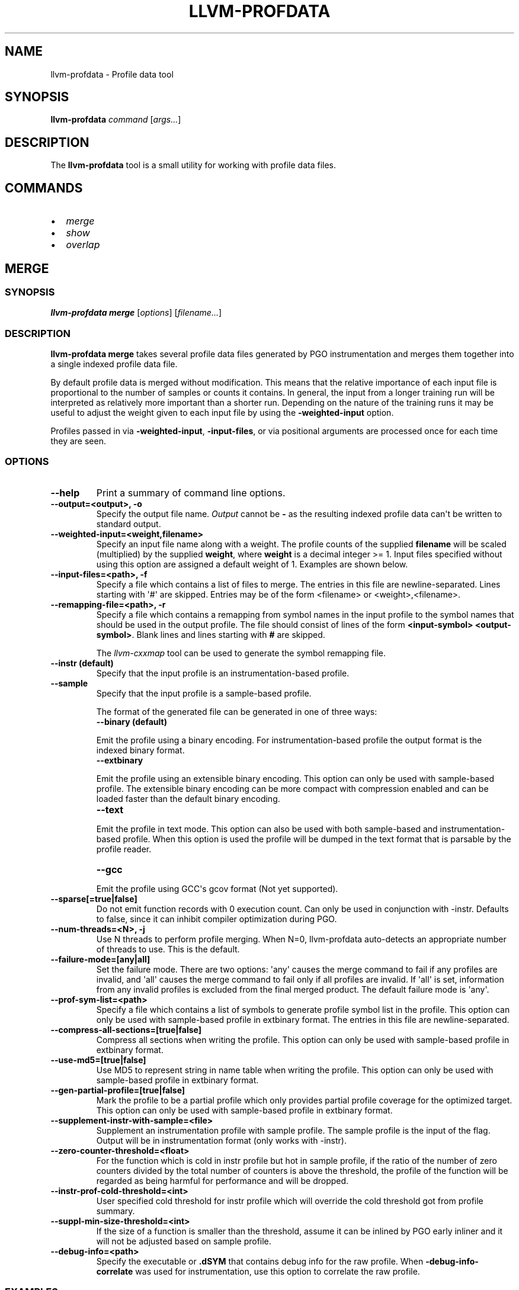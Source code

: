 .\" Man page generated from reStructuredText.
.
.
.nr rst2man-indent-level 0
.
.de1 rstReportMargin
\\$1 \\n[an-margin]
level \\n[rst2man-indent-level]
level margin: \\n[rst2man-indent\\n[rst2man-indent-level]]
-
\\n[rst2man-indent0]
\\n[rst2man-indent1]
\\n[rst2man-indent2]
..
.de1 INDENT
.\" .rstReportMargin pre:
. RS \\$1
. nr rst2man-indent\\n[rst2man-indent-level] \\n[an-margin]
. nr rst2man-indent-level +1
.\" .rstReportMargin post:
..
.de UNINDENT
. RE
.\" indent \\n[an-margin]
.\" old: \\n[rst2man-indent\\n[rst2man-indent-level]]
.nr rst2man-indent-level -1
.\" new: \\n[rst2man-indent\\n[rst2man-indent-level]]
.in \\n[rst2man-indent\\n[rst2man-indent-level]]u
..
.TH "LLVM-PROFDATA" "1" "2023-10-21" "16" "LLVM"
.SH NAME
llvm-profdata \- Profile data tool
.SH SYNOPSIS
.sp
\fBllvm\-profdata\fP \fIcommand\fP [\fIargs...\fP]
.SH DESCRIPTION
.sp
The \fBllvm\-profdata\fP tool is a small utility for working with profile
data files.
.SH COMMANDS
.INDENT 0.0
.IP \(bu 2
\fI\%merge\fP
.IP \(bu 2
\fI\%show\fP
.IP \(bu 2
\fI\%overlap\fP
.UNINDENT
.SH MERGE
.SS SYNOPSIS
.sp
\fBllvm\-profdata merge\fP [\fIoptions\fP] [\fIfilename...\fP]
.SS DESCRIPTION
.sp
\fBllvm\-profdata merge\fP takes several profile data files
generated by PGO instrumentation and merges them together into a single
indexed profile data file.
.sp
By default profile data is merged without modification. This means that the
relative importance of each input file is proportional to the number of samples
or counts it contains. In general, the input from a longer training run will be
interpreted as relatively more important than a shorter run. Depending on the
nature of the training runs it may be useful to adjust the weight given to each
input file by using the \fB\-weighted\-input\fP option.
.sp
Profiles passed in via \fB\-weighted\-input\fP, \fB\-input\-files\fP, or via positional
arguments are processed once for each time they are seen.
.SS OPTIONS
.INDENT 0.0
.TP
.B \-\-help
Print a summary of command line options.
.UNINDENT
.INDENT 0.0
.TP
.B \-\-output=<output>, \-o
Specify the output file name.  \fIOutput\fP cannot be \fB\-\fP as the resulting
indexed profile data can\(aqt be written to standard output.
.UNINDENT
.INDENT 0.0
.TP
.B \-\-weighted\-input=<weight,filename>
Specify an input file name along with a weight. The profile counts of the
supplied \fBfilename\fP will be scaled (multiplied) by the supplied
\fBweight\fP, where \fBweight\fP is a decimal integer >= 1.
Input files specified without using this option are assigned a default
weight of 1. Examples are shown below.
.UNINDENT
.INDENT 0.0
.TP
.B \-\-input\-files=<path>, \-f
Specify a file which contains a list of files to merge. The entries in this
file are newline\-separated. Lines starting with \(aq#\(aq are skipped. Entries may
be of the form <filename> or <weight>,<filename>.
.UNINDENT
.INDENT 0.0
.TP
.B \-\-remapping\-file=<path>, \-r
Specify a file which contains a remapping from symbol names in the input
profile to the symbol names that should be used in the output profile. The
file should consist of lines of the form \fB<input\-symbol> <output\-symbol>\fP\&.
Blank lines and lines starting with \fB#\fP are skipped.
.sp
The \fI\%llvm\-cxxmap\fP tool can be used to generate the symbol
remapping file.
.UNINDENT
.INDENT 0.0
.TP
.B \-\-instr (default)
Specify that the input profile is an instrumentation\-based profile.
.UNINDENT
.INDENT 0.0
.TP
.B \-\-sample
Specify that the input profile is a sample\-based profile.
.sp
The format of the generated file can be generated in one of three ways:
.INDENT 7.0
.TP
.B \-\-binary (default)
.UNINDENT
.sp
Emit the profile using a binary encoding. For instrumentation\-based profile
the output format is the indexed binary format.
.INDENT 7.0
.TP
.B \-\-extbinary
.UNINDENT
.sp
Emit the profile using an extensible binary encoding. This option can only
be used with sample\-based profile. The extensible binary encoding can be
more compact with compression enabled and can be loaded faster than the
default binary encoding.
.INDENT 7.0
.TP
.B \-\-text
.UNINDENT
.sp
Emit the profile in text mode. This option can also be used with both
sample\-based and instrumentation\-based profile. When this option is used
the profile will be dumped in the text format that is parsable by the profile
reader.
.INDENT 7.0
.TP
.B \-\-gcc
.UNINDENT
.sp
Emit the profile using GCC\(aqs gcov format (Not yet supported).
.UNINDENT
.INDENT 0.0
.TP
.B \-\-sparse[=true|false]
Do not emit function records with 0 execution count. Can only be used in
conjunction with \-instr. Defaults to false, since it can inhibit compiler
optimization during PGO.
.UNINDENT
.INDENT 0.0
.TP
.B \-\-num\-threads=<N>, \-j
Use N threads to perform profile merging. When N=0, llvm\-profdata auto\-detects
an appropriate number of threads to use. This is the default.
.UNINDENT
.INDENT 0.0
.TP
.B \-\-failure\-mode=[any|all]
Set the failure mode. There are two options: \(aqany\(aq causes the merge command to
fail if any profiles are invalid, and \(aqall\(aq causes the merge command to fail
only if all profiles are invalid. If \(aqall\(aq is set, information from any
invalid profiles is excluded from the final merged product. The default
failure mode is \(aqany\(aq.
.UNINDENT
.INDENT 0.0
.TP
.B \-\-prof\-sym\-list=<path>
Specify a file which contains a list of symbols to generate profile symbol
list in the profile. This option can only be used with sample\-based profile
in extbinary format. The entries in this file are newline\-separated.
.UNINDENT
.INDENT 0.0
.TP
.B \-\-compress\-all\-sections=[true|false]
Compress all sections when writing the profile. This option can only be used
with sample\-based profile in extbinary format.
.UNINDENT
.INDENT 0.0
.TP
.B \-\-use\-md5=[true|false]
Use MD5 to represent string in name table when writing the profile.
This option can only be used with sample\-based profile in extbinary format.
.UNINDENT
.INDENT 0.0
.TP
.B \-\-gen\-partial\-profile=[true|false]
Mark the profile to be a partial profile which only provides partial profile
coverage for the optimized target. This option can only be used with
sample\-based profile in extbinary format.
.UNINDENT
.INDENT 0.0
.TP
.B \-\-supplement\-instr\-with\-sample=<file>
Supplement an instrumentation profile with sample profile. The sample profile
is the input of the flag. Output will be in instrumentation format (only works
with \-instr).
.UNINDENT
.INDENT 0.0
.TP
.B \-\-zero\-counter\-threshold=<float>
For the function which is cold in instr profile but hot in sample profile, if
the ratio of the number of zero counters divided by the total number of
counters is above the threshold, the profile of the function will be regarded
as being harmful for performance and will be dropped.
.UNINDENT
.INDENT 0.0
.TP
.B \-\-instr\-prof\-cold\-threshold=<int>
User specified cold threshold for instr profile which will override the cold
threshold got from profile summary.
.UNINDENT
.INDENT 0.0
.TP
.B \-\-suppl\-min\-size\-threshold=<int>
If the size of a function is smaller than the threshold, assume it can be
inlined by PGO early inliner and it will not be adjusted based on sample
profile.
.UNINDENT
.INDENT 0.0
.TP
.B \-\-debug\-info=<path>
Specify the executable or \fB\&.dSYM\fP that contains debug info for the raw profile.
When \fB\-debug\-info\-correlate\fP was used for instrumentation, use this option
to correlate the raw profile.
.UNINDENT
.SS EXAMPLES
.SS Basic Usage
.sp
Merge three profiles:
.INDENT 0.0
.INDENT 3.5
.sp
.nf
.ft C
llvm\-profdata merge foo.profdata bar.profdata baz.profdata \-output merged.profdata
.ft P
.fi
.UNINDENT
.UNINDENT
.SS Weighted Input
.sp
The input file \fBfoo.profdata\fP is especially important, multiply its counts by 10:
.INDENT 0.0
.INDENT 3.5
.sp
.nf
.ft C
llvm\-profdata merge \-\-weighted\-input=10,foo.profdata bar.profdata baz.profdata \-\-output merged.profdata
.ft P
.fi
.UNINDENT
.UNINDENT
.sp
Exactly equivalent to the previous invocation (explicit form; useful for programmatic invocation):
.INDENT 0.0
.INDENT 3.5
.sp
.nf
.ft C
llvm\-profdata merge \-\-weighted\-input=10,foo.profdata \-\-weighted\-input=1,bar.profdata \-\-weighted\-input=1,baz.profdata \-\-output merged.profdata
.ft P
.fi
.UNINDENT
.UNINDENT
.SH SHOW
.SS SYNOPSIS
.sp
\fBllvm\-profdata show\fP [\fIoptions\fP] [\fIfilename\fP]
.SS DESCRIPTION
.sp
\fBllvm\-profdata show\fP takes a profile data file and displays the
information about the profile counters for this file and
for any of the specified function(s).
.sp
If \fIfilename\fP is omitted or is \fB\-\fP, then \fBllvm\-profdata show\fP reads its
input from standard input.
.SS OPTIONS
.INDENT 0.0
.TP
.B \-\-all\-functions
Print details for every function.
.UNINDENT
.INDENT 0.0
.TP
.B \-\-binary\-ids
Print embedded binary ids in a profile.
.UNINDENT
.INDENT 0.0
.TP
.B \-\-counts
Print the counter values for the displayed functions.
.UNINDENT
.INDENT 0.0
.TP
.B \-\-show\-format=<text|json|yaml>
Emit output in the selected format if supported by the provided profile type.
.UNINDENT
.INDENT 0.0
.TP
.B \-\-function=<string>
Print details for a function if the function\(aqs name contains the given string.
.UNINDENT
.INDENT 0.0
.TP
.B \-\-help
Print a summary of command line options.
.UNINDENT
.INDENT 0.0
.TP
.B \-\-output=<output>, \-o
Specify the output file name.  If \fIoutput\fP is \fB\-\fP or it isn\(aqt specified,
then the output is sent to standard output.
.UNINDENT
.INDENT 0.0
.TP
.B \-\-instr (default)
Specify that the input profile is an instrumentation\-based profile.
.UNINDENT
.INDENT 0.0
.TP
.B \-\-text
Instruct the profile dumper to show profile counts in the text format of the
instrumentation\-based profile data representation. By default, the profile
information is dumped in a more human readable form (also in text) with
annotations.
.UNINDENT
.INDENT 0.0
.TP
.B \-\-topn=<n>
Instruct the profile dumper to show the top \fBn\fP functions with the
hottest basic blocks in the summary section. By default, the topn functions
are not dumped.
.UNINDENT
.INDENT 0.0
.TP
.B \-\-sample
Specify that the input profile is a sample\-based profile.
.UNINDENT
.INDENT 0.0
.TP
.B \-\-memop\-sizes
Show the profiled sizes of the memory intrinsic calls for shown functions.
.UNINDENT
.INDENT 0.0
.TP
.B \-\-value\-cutoff=<n>
Show only those functions whose max count values are greater or equal to \fBn\fP\&.
By default, the value\-cutoff is set to 0.
.UNINDENT
.INDENT 0.0
.TP
.B \-\-list\-below\-cutoff
Only output names of functions whose max count value are below the cutoff
value.
.UNINDENT
.INDENT 0.0
.TP
.B \-\-profile\-version
Print profile version.
.UNINDENT
.INDENT 0.0
.TP
.B \-\-showcs
Only show context sensitive profile counts. The default is to filter all
context sensitive profile counts.
.UNINDENT
.INDENT 0.0
.TP
.B \-\-show\-prof\-sym\-list=[true|false]
Show profile symbol list if it exists in the profile. This option is only
meaningful for sample\-based profile in extbinary format.
.UNINDENT
.INDENT 0.0
.TP
.B \-\-show\-sec\-info\-only=[true|false]
Show basic information about each section in the profile. This option is
only meaningful for sample\-based profile in extbinary format.
.UNINDENT
.INDENT 0.0
.TP
.B \-\-debug\-info=<path>
Specify the executable or \fB\&.dSYM\fP that contains debug info for the raw profile.
When \fB\-debug\-info\-correlate\fP was used for instrumentation, use this option
to show the correlated functions from the raw profile.
.UNINDENT
.INDENT 0.0
.TP
.B \-\-covered
Show only the functions that have been executed, i.e., functions with non\-zero
counts.
.UNINDENT
.SH OVERLAP
.SS SYNOPSIS
.sp
\fBllvm\-profdata overlap\fP [\fIoptions\fP] [\fIbase profile file\fP] [\fItest profile file\fP]
.SS DESCRIPTION
.sp
\fBllvm\-profdata overlap\fP takes two profile data files and displays the
\fIoverlap\fP of counter distribution between the whole files and between any of the
specified functions.
.sp
In this command, \fIoverlap\fP is defined as follows:
Suppose \fIbase profile file\fP has the following counts:
{c1_1, c1_2, ..., c1_n, c1_u_1, c2_u_2, ..., c2_u_s},
and \fItest profile file\fP has
{c2_1, c2_2, ..., c2_n, c2_v_1, c2_v_2, ..., c2_v_t}.
Here c{1|2}_i (i = 1 .. n) are matched counters and c1_u_i (i = 1 .. s) and
c2_v_i (i = 1 .. v) are unmatched counters (or counters only existing in)
\fIbase profile file\fP and \fItest profile file\fP, respectively.
Let sum_1 = c1_1 + c1_2 +  ... + c1_n +  c1_u_1 + c2_u_2 + ... + c2_u_s, and
sum_2 = c2_1 + c2_2 + ... + c2_n + c2_v_1 + c2_v_2 + ... + c2_v_t.
\fIoverlap\fP = min(c1_1/sum_1, c2_1/sum_2) + min(c1_2/sum_1, c2_2/sum_2) + ...
+ min(c1_n/sum_1, c2_n/sum_2).
.sp
The result overlap distribution is a percentage number, ranging from 0.0% to
100.0%, where 0.0% means there is no overlap and 100.0% means a perfect
overlap.
.sp
Here is an example, if \fIbase profile file\fP has counts of {400, 600}, and
\fItest profile file\fP has matched counts of {60000, 40000}. The \fIoverlap\fP is 80%.
.SS OPTIONS
.INDENT 0.0
.TP
.B \-\-function=<string>
Print details for a function if the function\(aqs name contains the given string.
.UNINDENT
.INDENT 0.0
.TP
.B \-\-help
Print a summary of command line options.
.UNINDENT
.INDENT 0.0
.TP
.B \-\-output=<output>, \-o
Specify the output file name.  If \fIoutput\fP is \fB\-\fP or it isn\(aqt specified,
then the output is sent to standard output.
.UNINDENT
.INDENT 0.0
.TP
.B \-\-value\-cutoff=<n>
Show only those functions whose max count values are greater or equal to \fBn\fP\&.
By default, the value\-cutoff is set to max of unsigned long long.
.UNINDENT
.INDENT 0.0
.TP
.B \-\-cs
Only show overlap for the context sensitive profile counts. The default is to show
non\-context sensitive profile counts.
.UNINDENT
.SH EXIT STATUS
.sp
\fBllvm\-profdata\fP returns 1 if the command is omitted or is invalid,
if it cannot read input files, or if there is a mismatch between their data.
.SH AUTHOR
Maintained by the LLVM Team (https://llvm.org/).
.SH COPYRIGHT
2003-2023, LLVM Project
.\" Generated by docutils manpage writer.
.
